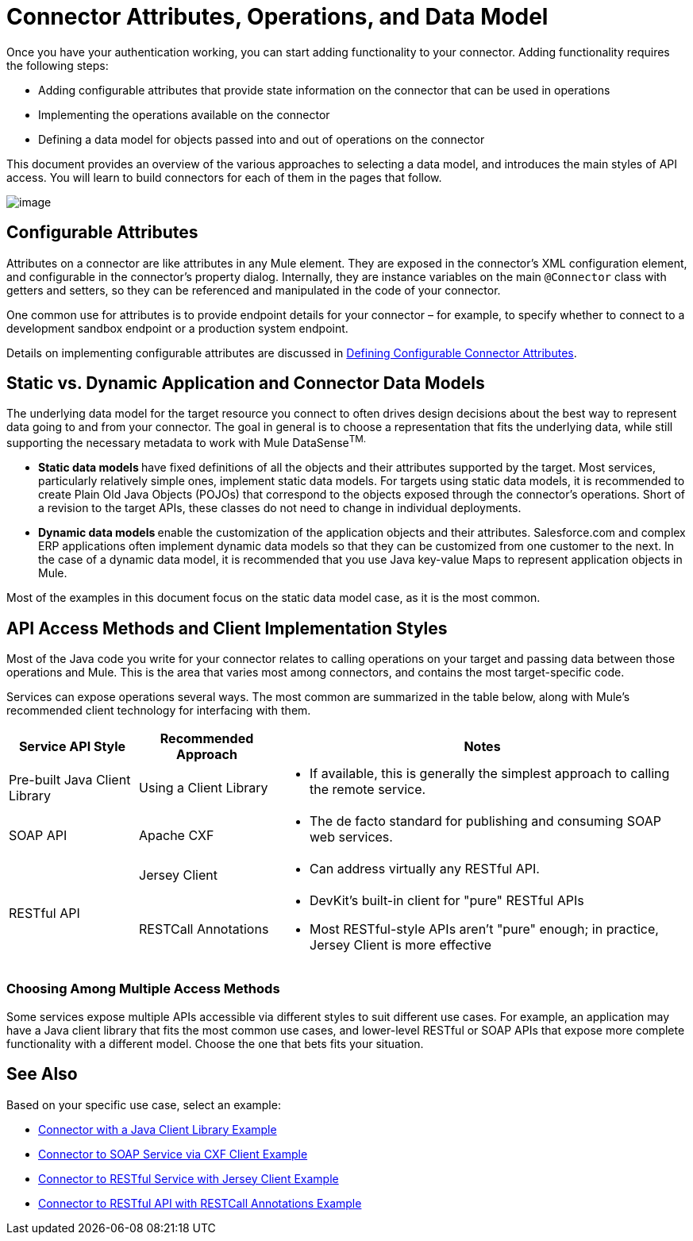 = Connector Attributes, Operations, and Data Model

Once you have your authentication working, you can start adding functionality to your connector. Adding functionality requires the following steps:

* Adding configurable attributes that provide state information on the connector that can be used in operations
* Implementing the operations available on the connector
* Defining a data model for objects passed into and out of operations on the connector

This document provides an overview of the various approaches to selecting a data model, and introduces the main styles of API access. You will learn to build connectors for each of them in the pages that follow. 

image:/docs/plugins/servlet/confluence/placeholder/unknown-attachment?locale=en_GB&version=2[image,title="6-package.png"]

== Configurable Attributes

Attributes on a connector are like attributes in any Mule element. They are exposed in the connector's XML configuration element, and configurable in the connector's property dialog. Internally, they are instance variables on the main `@Connector` class with getters and setters, so they can be referenced and manipulated in the code of your connector.

One common use for attributes is to provide endpoint details for your connector – for example, to specify whether to connect to a development sandbox endpoint or a production system endpoint. 

Details on implementing configurable attributes are discussed in link:/anypoint-connector-devkit/v/3.4/defining-configurable-connector-attributes[Defining Configurable Connector Attributes]. 

== Static vs. Dynamic Application and Connector Data Models 

The underlying data model for the target resource you connect to often drives design decisions about the best way to represent data going to and from your connector. The goal in general is to choose a representation that fits the underlying data, while still supporting the necessary metadata to work with Mule DataSense^TM.^

* **Static data models **have fixed definitions of all the objects and their attributes supported by the target. Most services, particularly relatively simple ones, implement static data models. For targets using static data models, it is recommended to create Plain Old Java Objects (POJOs) that correspond to the objects exposed through the connector's operations. Short of a revision to the target APIs, these classes do not need to change in individual deployments.
* **Dynamic data models **enable the customization of the application objects and their attributes. Salesforce.com and complex ERP applications often implement dynamic data models so that they can be customized from one customer to the next. In the case of a dynamic data model, it is recommended that you use Java key-value Maps to represent application objects in Mule. 

Most of the examples in this document focus on the static data model case, as it is the most common. 

== API Access Methods and Client Implementation Styles

Most of the Java code you write for your connector relates to calling operations on your target and passing data between those operations and Mule. This is the area that varies most among connectors, and contains the most target-specific code.

Services can expose operations several ways. The most common are summarized in the table below, along with Mule's recommended client technology for interfacing with them. 

[%header%autowidth.spread]
|===
|Service API Style |Recommended Approach |Notes
|Pre-built Java Client Library |Using a Client Library a|* If available, this is generally the simplest approach to calling the remote service.
|SOAP API |Apache CXF a|* The de facto standard for publishing and consuming SOAP web services.
.2+|RESTful API |Jersey Client a|* Can address virtually any RESTful API.
|RESTCall Annotations a|* DevKit's built-in client for "pure" RESTful APIs
* Most RESTful-style APIs aren't "pure" enough; in practice, Jersey Client is more effective
|===

=== Choosing Among Multiple Access Methods

Some services expose multiple APIs accessible via different styles to suit different use cases. For example, an application may have a Java client library that fits the most common use cases, and lower-level RESTful or SOAP APIs that expose more complete functionality with a different model. Choose the one that bets fits your situation.

== See Also

Based on your specific use case, select an example:

* link:/anypoint-connector-devkit/v/3.4/connector-to-java-client-library-example[Connector with a Java Client Library Example]
* link:/anypoint-connector-devkit/v/3.4/connector-to-soap-service-via-cxf-client-example[Connector to SOAP Service via CXF Client Example]
* link:/anypoint-connector-devkit/v/3.4/connector-to-restful-service-with-jersey-client-example[Connector to RESTful Service with Jersey Client Example]
* link:/anypoint-connector-devkit/v/3.4/connector-to-restful-api-with-restcall-annotations-example[Connector to RESTful API with RESTCall Annotations Example]
